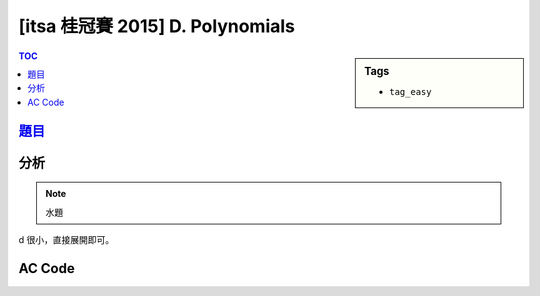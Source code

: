 ###################################################
[itsa 桂冠賽 2015] D. Polynomials
###################################################

.. sidebar:: Tags

    - ``tag_easy``

.. contents:: TOC
    :depth: 2


*******************************************************************************
`題目 <http://e-tutor.itsa.org.tw/e-Tutor/mod/programming/view.php?id=23649>`_
*******************************************************************************


************************
分析
************************

.. note:: 水題

d 很小，直接展開即可。

************************
AC Code
************************

.. code-block:: cpp
    :linenos:

    #include <iostream>
    #include <vector>
    #include <algorithm>
    using namespace std;

    typedef long long ll;

    int main() {
        ios::sync_with_stdio(false);
        cin.tie(0);

        int TC; cin >> TC;
        while (TC--) {
            ll a, b, c, d;
            cin >> a >> b >> c >> d;

            if (d == 1) {
                cout << a << " " << b << " " << c << "\n";
                continue;
            }

            if (d == 2) {
                cout << a*a << " "
                     << (2 * a * b) << " "
                     << (2 * a * c + b * b) << " "
                     << (2 * b * c) << " "
                     << c * c << "\n";
                continue;
            }

            cout << (a * a * a) << " "
                 << (3 * a * a * b) << " "
                 << (3 * a * a * c + 3 * a * b * b) << " "
                 << (6 * a * b * c + b * b * b) << " "
                 << (3 * a * c * c + 3 * b * b * c) << " "
                 << (3 * b * c * c) << " "
                 << (c * c * c) << "\n";
        }
        return 0;
    }
